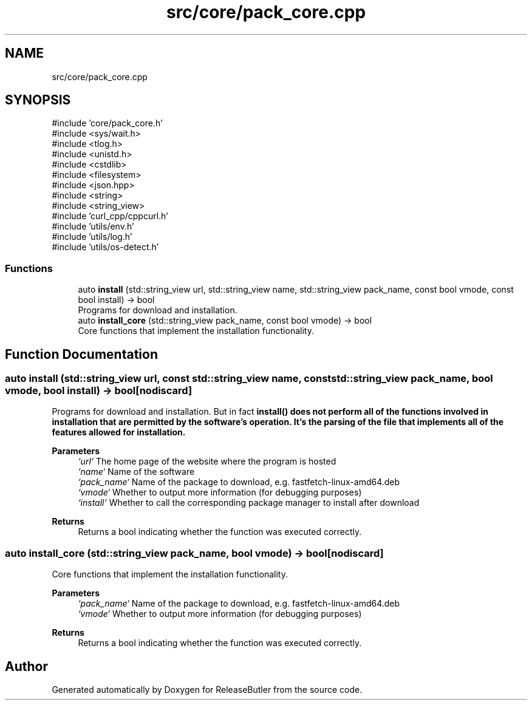 .TH "src/core/pack_core.cpp" 3 "Version 1.0" "ReleaseButler" \" -*- nroff -*-
.ad l
.nh
.SH NAME
src/core/pack_core.cpp
.SH SYNOPSIS
.br
.PP
\fR#include 'core/pack_core\&.h'\fP
.br
\fR#include <sys/wait\&.h>\fP
.br
\fR#include <tlog\&.h>\fP
.br
\fR#include <unistd\&.h>\fP
.br
\fR#include <cstdlib>\fP
.br
\fR#include <filesystem>\fP
.br
\fR#include <json\&.hpp>\fP
.br
\fR#include <string>\fP
.br
\fR#include <string_view>\fP
.br
\fR#include 'curl_cpp/cppcurl\&.h'\fP
.br
\fR#include 'utils/env\&.h'\fP
.br
\fR#include 'utils/log\&.h'\fP
.br
\fR#include 'utils/os\-detect\&.h'\fP
.br

.SS "Functions"

.in +1c
.ti -1c
.RI "auto \fBinstall\fP (std::string_view url, std::string_view name, std::string_view pack_name, const bool vmode, const bool install) \-> bool"
.br
.RI "Programs for download and installation\&. "
.ti -1c
.RI "auto \fBinstall_core\fP (std::string_view pack_name, const bool vmode) \-> bool"
.br
.RI "Core functions that implement the installation functionality\&. "
.in -1c
.SH "Function Documentation"
.PP 
.SS "auto install (std::string_view url, const std::string_view name, const std::string_view pack_name, bool vmode, bool install) \->  bool\fR [nodiscard]\fP"

.PP
Programs for download and installation\&. But in fact \fR\fBinstall()\fP\fP does not perform all of the functions involved in installation that are permitted by the software's operation\&. It's the parsing of the file that implements all of the features allowed for installation\&.

.PP
\fBParameters\fP
.RS 4
\fI`url`\fP The home page of the website where the program is hosted 
.br
\fI`name`\fP Name of the software 
.br
\fI`pack_name`\fP Name of the package to download, e\&.g\&. \fRfastfetch-linux-amd64\&.deb\fP 
.br
\fI`vmode`\fP Whether to output more information (for debugging purposes) 
.br
\fI`install`\fP Whether to call the corresponding package manager to install after download 
.RE
.PP
\fBReturns\fP
.RS 4
Returns a bool indicating whether the function was executed correctly\&. 
.RE
.PP

.SS "auto install_core (std::string_view pack_name, bool vmode) \->  bool\fR [nodiscard]\fP"

.PP
Core functions that implement the installation functionality\&. 
.PP
\fBParameters\fP
.RS 4
\fI`pack_name`\fP Name of the package to download, e\&.g\&. \fRfastfetch-linux-amd64\&.deb\fP 
.br
\fI`vmode`\fP Whether to output more information (for debugging purposes) 
.RE
.PP
\fBReturns\fP
.RS 4
Returns a bool indicating whether the function was executed correctly\&. 
.RE
.PP

.SH "Author"
.PP 
Generated automatically by Doxygen for ReleaseButler from the source code\&.
